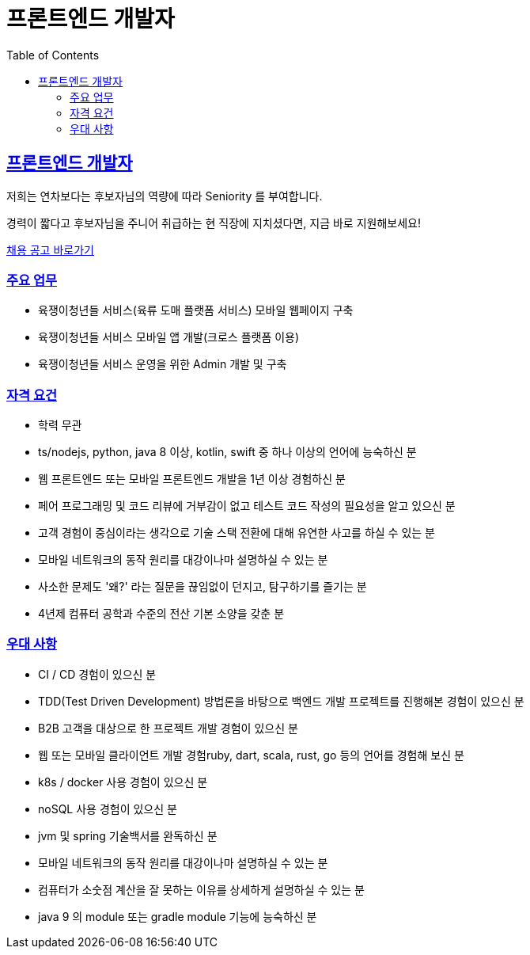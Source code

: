 = 프론트엔드 개발자
// Metadata:
:description: jd-frontend
:keywords: Sir.LOIN, platform, jd-frontend, hiring
// Settings:
:doctype: book
:toc: left
:toclevels: 4
:sectlinks:
:icons: font

[[jd-frontend-engineer]]
== 프론트엔드 개발자

저희는 연차보다는 후보자님의 역량에 따라 Seniority 를 부여합니다. 

경력이 짧다고 후보자님을 주니어 취급하는 현 직장에 지치셨다면, 지금 바로 지원해보세요!

link:hiring-notice.adoc[채용 공고 바로가기]

[[jd-frontend-you-will]]
=== 주요 업무

* 육쟁이청년들 서비스(육류 도매 플랫폼 서비스) 모바일 웹페이지 구축
* 육쟁이청년들 서비스 모바일 앱 개발(크로스 플랫폼 이용)
* 육쟁이청년들 서비스 운영을 위한 Admin 개발 및 구축

[[jd-frontend-you-have]]
=== 자격 요건

* 학력 무관
* ts/nodejs, python, java 8 이상, kotlin, swift 중 하나 이상의 언어에 능숙하신 분
* 웹 프론트엔드 또는 모바일 프론트엔드 개발을 1년 이상 경험하신 분
* 페어 프로그래밍 및 코드 리뷰에 거부감이 없고 테스트 코드 작성의 필요성을 알고 있으신 분
* 고객 경험이 중심이라는 생각으로 기술 스택 전환에 대해 유연한 사고를 하실 수 있는 분
* 모바일 네트워크의 동작 원리를 대강이나마 설명하실 수 있는 분
* 사소한 문제도 '왜?' 라는 질문을 끊임없이 던지고, 탐구하기를 즐기는 분
* 4년제 컴퓨터 공학과 수준의 전산 기본 소양을 갖춘 분

[[jd-frontend-you-exceptional]]
=== 우대 사항

* CI / CD 경험이 있으신 분
* TDD(Test Driven Development) 방법론을 바탕으로 백엔드 개발 프로젝트를 진행해본 경험이 있으신 분
* B2B 고객을 대상으로 한 프로젝트 개발 경험이 있으신 분
* 웹 또는 모바일 클라이언트 개발 경험ruby, dart, scala, rust, go 등의 언어를 경험해 보신 분
* k8s / docker 사용 경험이 있으신 분
* noSQL 사용 경험이 있으신 분
* jvm 및 spring 기술백서를 완독하신 분
* 모바일 네트워크의 동작 원리를 대강이나마 설명하실 수 있는 분
* 컴퓨터가 소숫점 계산을 잘 못하는 이유를 상세하게 설명하실 수 있는 분
* java 9 의 module 또는 gradle module 기능에 능숙하신 분
